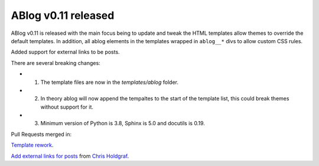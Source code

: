 ABlog v0.11 released
====================

.. post:: july 25, 2022
   :author: Nabil Freij
   :category: Release
   :location: World

ABlog v0.11 is released with the main focus being to update and tweak the HTML templates allow themes to override the default templates.
In addition, all ablog elements in the templates wrapped in ``ablog__*`` divs to allow custom CSS rules.

Added support for external links to be posts.

There are several breaking changes:

- 1. The template files are now in the `templates/ablog` folder.
- 2. In theory ablog will now append the tempaltes to the start of the template list, this could break themes without support for it.
- 3. Minimum version of Python is 3.8, Sphinx is 5.0 and docutils is 0.19.

Pull Requests merged in:

`Template rework <https://github.com/sunpy/ablog/pull/144>`__.

`Add external links for posts <https://github.com/sunpy/ablog/pull/112>`__ from `Chris Holdgraf <https://github.com/choldgraf>`__.
